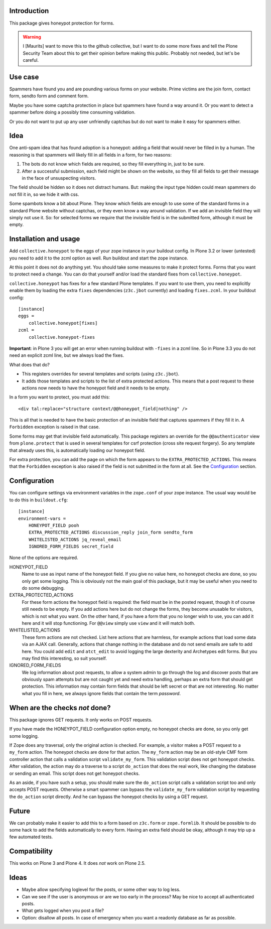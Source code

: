 Introduction
============

This package gives honeypot protection for forms.

.. warning:: I [Maurits] want to move this to the github collective,
   but I want to do some more fixes and tell the Plone Security Team
   about this to get their opinion before making this public.
   Probably not needed, but let's be careful.


Use case
========

Spammers have found you and are pounding various forms on your
website.  Prime victims are the join form, contact form, sendto form
and comment form.

Maybe you have some captcha protection in place but spammers have
found a way around it.  Or you want to detect a spammer before doing a
possibly time consuming validation.

Or you do not want to put up any user unfriendly captchas but do not
want to make it easy for spammers either.


Idea
====

One anti-spam idea that has found adoption is a honeypot: adding a
field that would never be filled in by a human.  The reasoning is that
spammers will likely fill in all fields in a form, for two reasons:

1. The bots do not know which fields are required, so they
   fill everything in, just to be sure.

2. After a successful submission, each field might be shown on the
   website, so they fill all fields to get their message in the face
   of unsuspecting visitors.

The field should be hidden so it does not distract humans.  But:
making the input type hidden could mean spammers do not fill it in, so
we hide it with css.

Some spambots know a bit about Plone.  They know which fields are
enough to use some of the standard forms in a standard Plone website
without captchas, or they even know a way around validation.  If we
add an invisible field they will simply not use it.  So: for selected
forms we require that the invisible field is in the submitted form,
although it must be empty.


Installation and usage
======================

Add ``collective.honeypot`` to the eggs of your zope instance in your
buildout config.  In Plone 3.2 or lower (untested) you need to add it
to the zcml option as well.  Run buildout and start the zope instance.

At this point it does not do anything yet.  You should take some
measures to make it protect forms.  Forms that you want to protect
need a change.  You can do that yourself and/or load the standard
fixes from ``collective.honeypot``.

``collective.honeypot`` has fixes for a few standard Plone templates.
If you want to use them, you need to explicitly enable them by loading
the extra ``fixes`` dependencies (``z3c.jbot`` currently) and loading
``fixes.zcml``.  In your buildout config::

  [instance]
  eggs =
      collective.honeypot[fixes]
  zcml =
      collective.honeypot-fixes

**Important**: in Plone 3 you will get an error when running buildout
with ``-fixes`` in a zcml line.  So in Plone 3.3 you do not need an
explicit zcml line, but we always load the fixes.

What does that do?

- This registers overrides for several templates and scripts (using
  ``z3c.jbot``).

- It adds those templates and scripts to the list of extra protected
  actions.  This means that a post request to these actions now needs
  to have the honeypot field and it needs to be empty.

In a form you want to protect, you must add this::

  <div tal:replace="structure context/@@honeypot_field|nothing" />

This is all that is needed to have the basic protection of an
invisible field that captures spammers if they fill it in.  A
``Forbidden`` exception is raised in that case.

Some forms may get that invisible field automatically.  This package
registers an override for the ``@@authenticator`` view from
``plone.protect`` that is used in several templates for csrf
protection (cross site request forgery).  So any template that already
uses this, is automatically loading our honeypot field.

For extra protection, you can add the page on which the form appears
to the ``EXTRA_PROTECTED_ACTIONS``.  This means that the ``Forbidden``
exception is also raised if the field is not submitted in the form at
all.  See the Configuration_ section.


Configuration
=============

You can configure settings via environment variables in the
``zope.conf`` of your zope instance.  The usual way would be to do
this in ``buildout.cfg``::

  [instance]
  environment-vars =
      HONEYPOT_FIELD pooh
      EXTRA_PROTECTED_ACTIONS discussion_reply join_form sendto_form
      WHITELISTED_ACTIONS jq_reveal_email
      IGNORED_FORM_FIELDS secret_field

None of the options are required.

HONEYPOT_FIELD
    Name to use as input name of the honeypot field.  If you give no
    value here, no honeypot checks are done, so you only get some
    logging.  This is obviously not the main goal of this package, but
    it may be useful when you need to do some debugging.

EXTRA_PROTECTED_ACTIONS
    For these form actions the honeypot field is required: the field
    must be in the posted request, though it of course still needs to
    be empty.  If you add actions here but do not change the forms,
    they become unusable for visitors, which is not what you want.  On
    the other hand, if you have a form that you no longer wish to use,
    you can add it here and it will stop functioning.  For ``@@view``
    simply use ``view`` and it will match both.

WHITELISTED_ACTIONS
    These form actions are not checked.  List here actions that are
    harmless, for example actions that load some data via an AJAX
    call.  Generally, actions that change nothing in the database and
    do not send emails are safe to add here.  You could add
    ``edit`` and ``atct_edit`` to avoid logging the large dexterity
    and Archetypes edit forms.  But you may find this interesting, so
    suit yourself.

IGNORED_FORM_FIELDS
    We log information about post requests, to allow a system admin to
    go through the log and discover posts that are obviously spam
    attempts but are not caught yet and need extra handling, perhaps
    an extra form that should get protection.  This information may
    contain form fields that should be left secret or that are not
    interesting.  No matter what you fill in here, we always ignore
    fields that contain the term `password`.


When are the checks *not* done?
===============================

This package ignores GET requests.  It only works on POST requests.

If you have made the HONEYPOT_FIELD configuration option empty, no
honeypot checks are done, so you only get some logging.

If Zope does any traversal, only the original action is checked.  For
example, a visitor makes a POST request to a ``my_form`` action.  The
honeypot checks are done for that action.  The ``my_form`` action may
be an old-style CMF form controller action that calls a validation
script ``validate_my_form``.  This validation script does not get
honeypot checks.  After validation, the action may do a traverse to a
script ``do_action`` that does the real work, like changing the
database or sending an email.  This script does not get honeypot
checks.

As an aside, if you have such a setup, you should make sure the
``do_action`` script calls a validation script too and only accepts
POST requests.  Otherwise a smart spammer can bypass the
``validate_my_form`` validation script by requesting the ``do_action``
script directly.  And he can bypass the honeypot checks by using a GET
request.


Future
======

We can probably make it easier to add this to a form based on
``z3c.form`` or ``zope.formlib``.  It should be possible to do some
hack to add the fields automatically to every form.  Having an extra
field should be okay, although it may trip up a few automated tests.


Compatibility
=============

This works on Plone 3 and Plone 4.  It does *not* work on Plone 2.5.


Ideas
=====

- Maybe allow specifying loglevel for the posts, or some other way to
  log less.

- Can we see if the user is anonymous or are we too early in the
  process?  May be nice to accept all authenticated posts.

- What gets logged when you post a file?

- Option: disallow all posts.  In case of emergency when you want a
  readonly database as far as possible.

